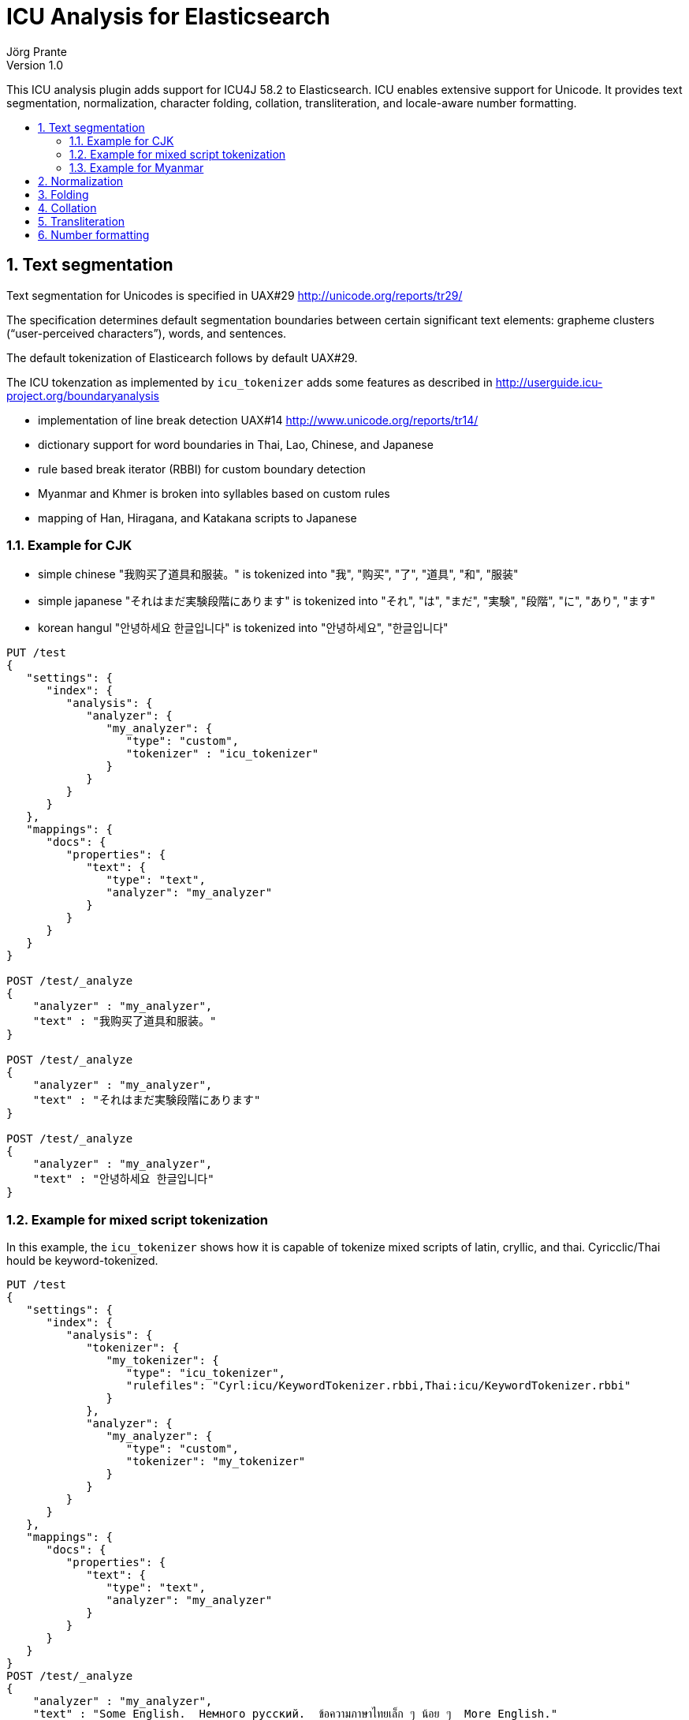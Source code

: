 = ICU Analysis for Elasticsearch
Jörg Prante
Version 1.0
:sectnums:
:toc: preamble
:toclevels: 4
:!toc-title: Content
:experimental:
:description: ICU analysis for Elasticsearch
:keywords: Elasticsearch, Plugin, ICU analysis
:icons: font

This ICU analysis plugin adds support for ICU4J 58.2 to Elasticsearch.
ICU enables extensive support for Unicode. It provides text segmentation,
normalization, character folding, collation, transliteration, and locale-aware number formatting.

== Text segmentation

Text segmentation for Unicodes is specified in UAX#29 http://unicode.org/reports/tr29/

The specification determines default segmentation boundaries between certain significant text elements:
grapheme clusters (“user-perceived characters”), words, and sentences.

The default tokenization of Elasticearch follows by default UAX#29.

The ICU tokenzation as implemented by `icu_tokenizer` adds some
features as described in http://userguide.icu-project.org/boundaryanalysis

- implementation of line break detection UAX#14 http://www.unicode.org/reports/tr14/
- dictionary support for word boundaries in Thai, Lao, Chinese, and Japanese
- rule based break iterator (RBBI) for custom boundary detection
- Myanmar and Khmer is broken into syllables based on custom rules
- mapping of Han, Hiragana, and Katakana scripts to Japanese

=== Example for CJK

- simple chinese  "我购买了道具和服装。" is tokenized into  "我", "购买", "了", "道具", "和", "服装"
- simple japanese "それはまだ実験段階にあります" is tokenized into  "それ", "は", "まだ", "実験", "段階", "に", "あり", "ます"
- korean hangul "안녕하세요 한글입니다" is tokenized into "안녕하세요", "한글입니다"

[source]
----
PUT /test
{
   "settings": {
      "index": {
         "analysis": {
            "analyzer": {
               "my_analyzer": {
                  "type": "custom",
                  "tokenizer" : "icu_tokenizer"
               }
            }
         }
      }
   },
   "mappings": {
      "docs": {
         "properties": {
            "text": {
               "type": "text",
               "analyzer": "my_analyzer"
            }
         }
      }
   }
}

POST /test/_analyze
{
    "analyzer" : "my_analyzer",
    "text" : "我购买了道具和服装。"
}

POST /test/_analyze
{
    "analyzer" : "my_analyzer",
    "text" : "それはまだ実験段階にあります"
}

POST /test/_analyze
{
    "analyzer" : "my_analyzer",
    "text" : "안녕하세요 한글입니다"
}
----

=== Example for mixed script tokenization

In this example, the `icu_tokenizer` shows how it is capable of tokenize mixed scripts of latin,
cryllic, and thai. Cyricclic/Thai hould be keyword-tokenized.

[source]
----
PUT /test
{
   "settings": {
      "index": {
         "analysis": {
            "tokenizer": {
               "my_tokenizer": {
                  "type": "icu_tokenizer",
                  "rulefiles": "Cyrl:icu/KeywordTokenizer.rbbi,Thai:icu/KeywordTokenizer.rbbi"
               }
            },
            "analyzer": {
               "my_analyzer": {
                  "type": "custom",
                  "tokenizer": "my_tokenizer"
               }
            }
         }
      }
   },
   "mappings": {
      "docs": {
         "properties": {
            "text": {
               "type": "text",
               "analyzer": "my_analyzer"
            }
         }
      }
   }
}
POST /test/_analyze
{
    "analyzer" : "my_analyzer",
    "text" : "Some English.  Немного русский.  ข้อความภาษาไทยเล็ก ๆ น้อย ๆ  More English."
}
----

=== Example for Myanmar

This example shows how `icu_tokenizer` is able to tokenize myanmar script into syllables instead of words.

"နည်" is tokenized into a single "နည်", it is one token.

"သက်ဝင်လှုပ်ရှားစေပြီး" is tokenized into "သက်", "ဝင်", "လှုပ်", "ရှား", "စေ", "ပြီး".

[source]
----
PUT /test
{
   "settings": {
      "index": {
         "analysis": {
            "tokenizer": {
               "my_tokenizer": {
                  "type": "icu_tokenizer",
                  "myanmar_as_words": false
               }
            },
            "analyzer": {
               "my_analyzer": {
                  "type": "custom",
                  "tokenizer": "my_tokenizer"
               }
            }
         }
      }
   },
   "mappings": {
      "docs": {
         "properties": {
            "text": {
               "type": "text",
               "analyzer": "my_analyzer"
            }
         }
      }
   }
}

POST /test/_analyze
{
    "analyzer" : "my_analyzer",
    "text" : "နည်"
}

POST /test/_analyze
{
    "analyzer" : "my_analyzer",
    "text" : "သက်ဝင်လှုပ်ရှားစေပြီး"
}
----

See also https://issues.apache.org/jira/browse/LUCENE-7393

== Normalization

Normalization allows for easier sorting and searching of text. Text can appear in different forms,
and the question is to canonicalize these forms so same texts can be recognized as being the same.

Normalization is used to convert text to a unique, equivalent form. The ICU normalizer token filter
can normalize equivalent strings to one particular sequence, such as normalizing composite character sequences
into pre-composed characters.




== Folding

== Collation

== Transliteration

== Number formatting



